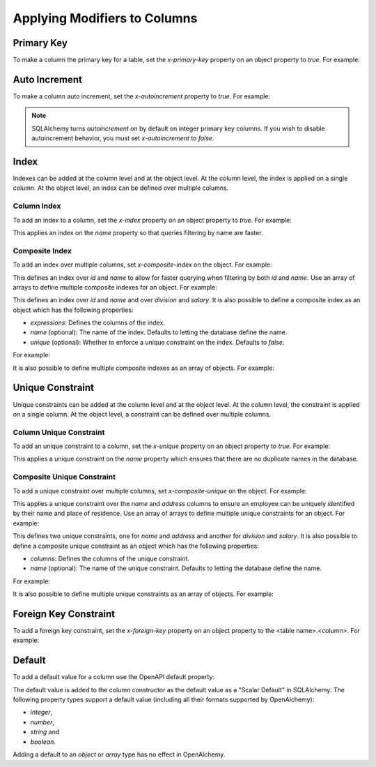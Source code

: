 Applying Modifiers to Columns
=============================

.. _primary-key:

Primary Key
-----------

To make a column the primary key for a table, set the *x-primary-key* property
on an object property to *true*. For example:

.. code-block:: yaml
   :linenos:

   Employee:
      type: object
      x-tablename: employee
      properties:
        id:
          type: integer
          x-primary-key: true
        name:
          type: string

.. _autoincrement:

Auto Increment
--------------

To make a column auto increment, set the *x-autoincrement* property to *true*.
For example:

.. code-block:: yaml
   :linenos:

   Employee:
      type: object
      x-tablename: employee
      properties:
        id:
          type: integer
          x-primary-key: true
          x-autoincrement: true
        name:
          type: string

.. note::
    SQLAlchemy turns *autoincrement* on by default on integer primary key
    columns. If you wish to
    disable autoincrement behavior, you must set *x-autoincrement* to *false*.

.. seealso::

   `SQLAlchemy autoincrement documentation <https://docs.sqlalchemy.org/en/13/core/metadata.html?highlight=autoincrement#sqlalchemy.schema.Column.__init__>`_
      Documentation for SQLAlchemy autoincrement.

.. _index:

Index
-----

Indexes can be added at the column level and at the object level. At the column
level, the index is applied on a single column. At the object level, an index
can be defined over multiple columns.

.. _column-index:

Column Index
^^^^^^^^^^^^

To add an index to a column, set the *x-index* property on an object property
to *true*. For example:

.. code-block:: yaml
    :linenos:

    Employee:
      type: object
      x-tablename: employee
      properties:
        id:
          type: integer
        name:
          type: string
          x-index: true

This applies an index on the *name* property so that queries filtering by name
are faster.

.. _composite-index:

Composite Index
^^^^^^^^^^^^^^^

To add an index over multiple columns, set *x-composite-index* on the object.
For example:

.. code-block:: yaml
    :linenos:

    Employee:
      type: object
      x-tablename: employee
      properties:
        id:
          type: integer
        name:
          type: string
      x-composite-index:
        - id
        - name

This defines an index over *id* and *name* to allow for faster querying when
filtering by both *id* and *name*. Use an array of arrays to define multiple
composite indexes for an object. For example:

.. code-block:: yaml
    :linenos:

    Employee:
      type: object
      x-tablename: employee
      properties:
        id:
          type: integer
        name:
          type: string
        division:
          type: string
        salary:
          type: number
      x-composite-index:
        - - id
          - name
        - - division
          - salary

This defines an index over *id* and *name* and over *division* and *salary*. It
is also possible to define a composite index as an object which has the
following properties:

* *expressions*: Defines the columns of the index.
* *name* (optional): The name of the index. Defaults to letting the database
  define the name.
* *unique* (optional): Whether to enforce a unique constraint on the index.
  Defaults to *false*.

For example:

.. code-block:: yaml
    :linenos:

    Employee:
      type: object
      x-tablename: employee
      properties:
        id:
          type: integer
        name:
          type: string
      x-composite-index:
        name: ix_employee_id_name
        expressions:
          - id
          - name
        unique: true

It is also possible to define multiple composite indexes as an array of
objects. For example:

.. code-block:: yaml
    :linenos:

    Employee:
      type: object
      x-tablename: employee
      properties:
        id:
          type: integer
        name:
          type: string
        division:
          type: string
        salary:
          type: number
      x-composite-index:
        - name: ix_employee_id_name
          expressions:
            - id
            - name
        - name: ix_employee_division_salary
          expressions:
            - division
            - salary

.. _unique:

Unique Constraint
-----------------

Unique constraints can be added at the column level and at the object level. At
the column level, the constraint is applied on a single column. At the object
level, a constraint can be defined over multiple columns.

.. _column-unique:

Column Unique Constraint
^^^^^^^^^^^^^^^^^^^^^^^^

To add an unique constraint to a column, set the *x-unique* property on an
object property to *true*. For example:

.. code-block:: yaml
    :linenos:

    Employee:
      type: object
      x-tablename: employee
      properties:
        id:
          type: integer
        name:
          type: string
          x-unique: true

This applies a unique constraint on the *name* property which ensures that
there are no duplicate names in the database.

.. _composite-unique:

Composite Unique Constraint
^^^^^^^^^^^^^^^^^^^^^^^^^^^

To add a unique constraint over multiple columns, set *x-composite-unique* on
the object. For example:

.. code-block:: yaml
    :linenos:

    Employee:
      type: object
      x-tablename: employee
      properties:
        id:
          type: integer
        name:
          type: string
        address:
          type: string
      x-composite-unique:
        - name
        - address

This applies a unique constraint over the *name* and *address* columns to
ensure an employee can be uniquely identified by their name and place of
residence. Use an array of arrays to define multiple unique constraints for an
object. For example:

.. code-block:: yaml
    :linenos:

    Employee:
      type: object
      x-tablename: employee
      properties:
        id:
          type: integer
        name:
          type: string
        address:
          type: string
        division:
          type: string
        salary:
          type: number
      x-composite-unique:
        - - name
          - address
        - - division
          - salary

This defines two unique constraints, one for *name* and *address* and another
for *division* and *salary*. It is also possible to define a composite unique
constraint as an object which has the following properties:

* *columns*: Defines the columns of the unique constraint.
* *name* (optional): The name of the unique constraint. Defaults to letting the
  database define the name.

For example:

.. code-block:: yaml
    :linenos:

    Employee:
      type: object
      x-tablename: employee
      properties:
        id:
          type: integer
        name:
          type: string
        address:
          type: string
      x-composite-unique:
        name: uq_employee_name_address
        columns:
          - name
          - address

It is also possible to define multiple unique constraints as an array of
objects. For example:

.. code-block:: yaml
    :linenos:

    Employee:
      type: object
      x-tablename: employee
      properties:
        id:
          type: integer
        name:
          type: string
        address:
          type: string
        division:
          type: string
        salary:
          type: number
      x-composite-unique:
        - name: uq_employee_name_address
          columns:
            - name
            - address
        - name: uq_employee_division_salary
          columns:
            - division
            - salary

.. _foreign-key:

Foreign Key Constraint
----------------------

To add a foreign key constraint, set the *x-foreign-key* property on an object
property to the <table name>.<column>. For example:

.. code-block:: yaml
    :linenos:

    Division:
      type: object
      x-tablename: division
      properties:
        id:
          type: integer
        name:
          type: string
          x-unique: true
    Employee:
      type: object
      x-tablename: employee
      properties:
        id:
          type: integer
        name:
          type: string
        division_id:
          type: integer
          x-foreign-key: division.id

.. seealso::
    :ref:`relationship` shows how to define object references that result in
    relationships between tables.

.. _default:

Default
-------

To add a default value for a column use the OpenAPI default property:

.. code-block:: yaml
    :linenos:

    Employee:
      type: object
      x-tablename: employee
      properties:
        id:
          type: integer
        name:
          type: string
          default: Unknown

The default value is added to the column constructor as the default value as a
"Scalar Default" in SQLAlchemy. The following property types support a default
value (including all their formats supported by OpenAlchemy):

* *integer*,
* *number*,
* *string* and
* *boolean*.

Adding a default to an *object* or *array* type has no effect in OpenAlchemy.

.. seealso::

   `SQLAlchemy "Scalar Default" <https://docs.sqlalchemy.org/en/13/core/defaults.html#scalar-defaults>`_
      Documentation for the scalar default value in SQLAlchemy.
